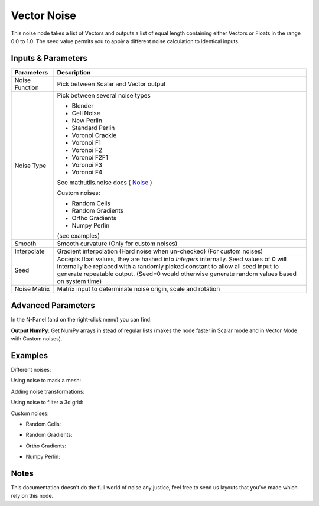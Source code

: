 Vector Noise
============

This noise node takes a list of Vectors and outputs a list of equal length containing either Vectors or Floats in the range 0.0 to 1.0. The seed value permits you to apply a different noise calculation to identical inputs.

Inputs & Parameters
-------------------

+----------------+-------------------------------------------------------------------------+
| Parameters     | Description                                                             |
+================+=========================================================================+
| Noise Function | Pick between Scalar and Vector output                                   |
+----------------+-------------------------------------------------------------------------+
| Noise Type     | Pick between several noise types                                        |
|                |                                                                         |
|                | - Blender                                                               |
|                | - Cell Noise                                                            |
|                | - New Perlin                                                            |
|                | - Standard Perlin                                                       |
|                | - Voronoi Crackle                                                       |
|                | - Voronoi F1                                                            |
|                | - Voronoi F2                                                            |
|                | - Voronoi F2F1                                                          |
|                | - Voronoi F3                                                            |
|                | - Voronoi F4                                                            |
|                |                                                                         |
|                | See mathutils.noise docs ( Noise_ )                                     |
|                |                                                                         |
|                | Custom noises:                                                          |
|                |                                                                         |
|                | - Random Cells                                                          |
|                | - Random Gradients                                                      |
|                | - Ortho Gradients                                                       |
|                | - Numpy Perlin                                                          |
|                |                                                                         |
|                | (see examples)                                                          |
+----------------+-------------------------------------------------------------------------+
| Smooth         | Smooth curvature (Only for custom noises)                               |
+----------------+-------------------------------------------------------------------------+
| Interpolate    | Gradient interpolation (Hard noise when un-checked) (For custom noises) |
+----------------+-------------------------------------------------------------------------+
| Seed           | Accepts float values, they are hashed into *Integers* internally.       |
|                | Seed values of 0 will internally be replaced with a randomly picked     |
|                | constant to allow all seed input to generate repeatable output.         |
|                | (Seed=0 would otherwise generate random values based on system time)    |
+----------------+-------------------------------------------------------------------------+
| Noise Matrix   | Matrix input to determinate noise origin, scale and rotation            |
+----------------+-------------------------------------------------------------------------+

Advanced Parameters
-------------------

In the N-Panel (and on the right-click menu) you can find:

**Output NumPy**: Get NumPy arrays in stead of regular lists (makes the node faster in Scalar mode and in Vector Mode with  Custom noises).

Examples
--------

Different noises:

.. image:: https://raw.githubusercontent.com/vicdoval/sverchok/docs_images/images_for_docs/vector/noise/noise_sverchok_blender_example_1.png
.. image:: https://raw.githubusercontent.com/vicdoval/sverchok/docs_images/images_for_docs/vector/noise/noise_sverchok_blender_example_2.png

Using noise to mask a mesh:

.. image:: https://raw.githubusercontent.com/vicdoval/sverchok/docs_images/images_for_docs/vector/noise/noise_sverchok_blender_example_3.png

Adding noise transformations:

.. image:: https://raw.githubusercontent.com/vicdoval/sverchok/docs_images/images_for_docs/vector/noise/noise_sverchok_blender_example_4.png

Using noise to filter a 3d grid:

.. image:: https://raw.githubusercontent.com/vicdoval/sverchok/docs_images/images_for_docs/vector/noise/noise_sverchok_blender_example_6.png

Custom noises:

- Random Cells:
.. image:: https://raw.githubusercontent.com/vicdoval/sverchok/docs_images/images_for_docs/vector/noise/noise_sverchok_blender_example_5.png

- Random Gradients:
.. image:: https://raw.githubusercontent.com/vicdoval/sverchok/docs_images/images_for_docs/vector/noise/noise_sverchok_blender_example_7.png

- Ortho Gradients:
.. image:: https://raw.githubusercontent.com/vicdoval/sverchok/docs_images/images_for_docs/vector/noise/noise_sverchok_blender_example_8.png

- Numpy Perlin:

.. image:: https://raw.githubusercontent.com/vicdoval/sverchok/docs_images/images_for_docs/vector/noise/noise_sverchok_blender_example_9.png

Notes
-----

This documentation doesn't do the full world of noise any justice, feel free to send us layouts that you've made which rely on this node.



.. _Noise: http://www.blender.org/documentation/blender_python_api_current/mathutils.noise.html
